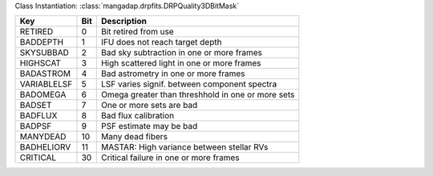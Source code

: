 Class Instantiation: :class:`mangadap.drpfits.DRPQuality3DBitMask`

===========  ===  =================================================
Key          Bit  Description                                      
===========  ===  =================================================
RETIRED      0    Bit retired from use                             
BADDEPTH     1    IFU does not reach target depth                  
SKYSUBBAD    2    Bad sky subtraction in one or more frames        
HIGHSCAT     3    High scattered light in one or more frames       
BADASTROM    4    Bad astrometry in one or more frames             
VARIABLELSF  5    LSF varies signif. between component spectra     
BADOMEGA     6    Omega greater than threshhold in one or more sets
BADSET       7    One or more sets are bad                         
BADFLUX      8    Bad flux calibration                             
BADPSF       9    PSF estimate may be bad                          
MANYDEAD     10   Many dead fibers                                 
BADHELIORV   11   MASTAR: High variance between stellar RVs        
CRITICAL     30   Critical failure in one or more frames           
===========  ===  =================================================

